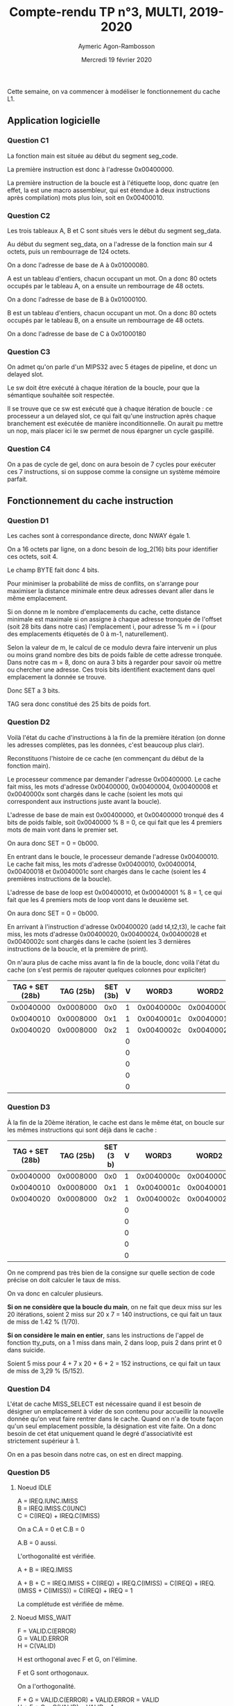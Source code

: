 #+TITLE: Compte-rendu TP n°3, MULTI, 2019-2020
#+DATE: Mercredi 19 février 2020
#+AUTHOR: Aymeric Agon-Rambosson
#+EMAIL: aymeric.agon-rambosson@etu.upmc.fr
#+OPTIONS: ^:nil
#+OPTIONS: toc:nil
#+OPTIONS: \n:t
#+LATEX_HEADER: \usepackage[top=2cm, bottom=2cm, left=2cm, right=2cm]{geometry}

Cette semaine, on va commencer à modéliser le fonctionnement du cache L1.

** Application logicielle

*** Question C1

La fonction main est située au début du segment seg_code.

La première instruction est donc à l'adresse 0x00400000.

La première instruction de la boucle est à l'étiquette loop, donc quatre (en effet, la est une macro assembleur, qui est étendue à deux instructions après compilation) mots plus loin, soit en 0x00400010.

*** Question C2

Les trois tableaux A, B et C sont situés vers le début du segment seg_data.

Au début du segment seg_data, on a l'adresse de la fonction main sur 4 octets, puis un rembourrage de 124 octets.

On a donc l'adresse de base de A à 0x01000080.

A est un tableau d'entiers, chacun occupant un mot. On a donc 80 octets occupés par le tableau A, on a ensuite un rembourrage de 48 octets.

On a donc l'adresse de base de B à 0x01000100.

B est un tableau d'entiers, chacun occupant un mot. On a donc 80 octets occupés par le tableau B, on a ensuite un rembourrage de 48 octets.

On a donc l'adresse de base de C à 0x01000180

*** Question C3

On admet qu'on parle d'un MIPS32 avec 5 étages de pipeline, et donc un delayed slot.

Le sw doit être exécuté à chaque itération de la boucle, pour que la sémantique souhaitée soit respectée.

Il se trouve que ce sw est exécuté que à chaque itération de boucle : ce processeur a un delayed slot, ce qui fait qu'une instruction après chaque branchement est exécutée de manière inconditionnelle. On aurait pu mettre un nop, mais placer ici le sw permet de nous épargner un cycle gaspillé.

*** Question C4

On a pas de cycle de gel, donc on aura besoin de 7 cycles pour exécuter ces 7 instructions, si on suppose comme la consigne un système mémoire parfait.

** Fonctionnement du cache instruction

*** Question D1

Les caches sont à correspondance directe, donc NWAY égale 1.

On a 16 octets par ligne, on a donc besoin de log_2(16) bits pour identifier ces octets, soit 4.

Le champ BYTE fait donc 4 bits.

Pour minimiser la probabilité de miss de conflits, on s'arrange pour maximiser la distance minimale entre deux adresses devant aller dans le même emplacement.

Si on donne m le nombre d'emplacements du cache, cette distance minimale est maximale si on assigne à chaque adresse tronquée de l'offset (soit 28 bits dans notre cas) l'emplacement i, pour adresse % m = i (pour des emplacements étiquetés de 0 à m-1, naturellement).

Selon la valeur de m, le calcul de ce modulo devra faire intervenir un plus ou moins grand nombre des bits de poids faible de cette adresse tronquée. Dans notre cas m = 8, donc on aura 3 bits à regarder pour savoir où mettre ou chercher une adresse. Ces trois bits identifient exactement dans quel emplacement la donnée se trouve.

Donc SET a 3 bits.

TAG sera donc constitué des 25 bits de poids fort.

*** Question D2

Voilà l'état du cache d'instructions à la fin de la première itération (on donne les adresses complètes, pas les données, c'est beaucoup plus clair).

Reconstituons l'histoire de ce cache (en commençant du début de la fonction main).

Le processeur commence par demander l'adresse 0x00400000. Le cache fait miss, les mots d'adresse 0x00400000, 0x00400004, 0x00400008 et 0x0040000x sont chargés dans le cache (soient les mots qui correspondent aux instructions juste avant la boucle).

L'adresse de base de main est 0x00400000, et 0x00400000 tronqué des 4 bits de poids faible, soit 0x0040000 % 8 = 0, ce qui fait que les 4 premiers mots de main vont dans le premier set.

On aura donc SET = 0 = 0b000.

En entrant dans le boucle, le processeur demande l'adresse 0x00400010. Le cache fait miss, les mots d'adresse 0x00400010, 0x00400014, 0x00400018 et 0x0040001c sont chargés dans le cache (soient les 4 premières instructions de la boucle).

L'adresse de base de loop est 0x00400010, et 0x00040001 % 8 = 1, ce qui fait que les 4 premiers mots de loop vont dans le deuxième set.

On aura donc SET = 0 = 0b000.

En arrivant à l'instruction d'adresse 0x00400020 (add t4,t2,t3), le cache fait miss, les mots d'adresse 0x00400020, 0x00400024, 0x00400028 et 0x0040002c sont chargés dans le cache (soient les 3 dernières instructions de la boucle, et la première de print).

On n'aura plus de cache miss avant la fin de la boucle, donc voilà l'état du cache (on s'est permis de rajouter quelques colonnes pour expliciter)

| TAG + SET (28b) | TAG (25b) | SET (3b) | V |      WORD3 |      WORD2 |      WORD1 |      WORD0 |
|-----------------+-----------+----------+---+------------+------------+------------+------------|
|       0x0040000 | 0x0008000 |      0x0 | 1 | 0x0040000c | 0x00400008 | 0x00400004 | 0x00400000 |
|       0x0040010 | 0x0008000 |      0x1 | 1 | 0x0040001c | 0x00400018 | 0x00400014 | 0x00400010 |
|       0x0040020 | 0x0008000 |      0x2 | 1 | 0x0040002c | 0x00400028 | 0x00400024 | 0x00400020 |
|                 |           |          | 0 |            |            |            |            |
|                 |           |          | 0 |            |            |            |            |
|                 |           |          | 0 |            |            |            |            |
|                 |           |          | 0 |            |            |            |            |
|                 |           |          | 0 |            |            |            |            |


*** Question D3

À la fin de la 20ème itération, le cache est dans le même état, on boucle sur les mêmes instructions qui sont déjà dans le cache :

| TAG + SET (28b) | TAG (25b) | SET (3 b) | V |      WORD3 |      WORD2 |      WORD1 |      WORD0 |
|-----------------+-----------+-----------+---+------------+------------+------------+------------|
|       0x0040000 | 0x0008000 |       0x0 | 1 | 0x0040000c | 0x00400008 | 0x00400004 | 0x00400000 |
|       0x0040010 | 0x0008000 |       0x1 | 1 | 0x0040001c | 0x00400018 | 0x00400014 | 0x00400010 |
|       0x0040020 | 0x0008000 |       0x2 | 1 | 0x0040002c | 0x00400028 | 0x00400024 | 0x00400020 |
|                 |           |           | 0 |            |            |            |            |
|                 |           |           | 0 |            |            |            |            |
|                 |           |           | 0 |            |            |            |            |
|                 |           |           | 0 |            |            |            |            |
|                 |           |           | 0 |            |            |            |            |


On ne comprend pas très bien de la consigne sur quelle section de code précise on doit calculer le taux de miss.

On va donc en calculer plusieurs.

*Si on ne considère que la boucle du main*, on ne fait que deux miss sur les 20 itérations, soient 2 miss sur 20 x 7 = 140 instructions, ce qui fait un taux de miss de 1.42 % (1/70).

*Si on considère le main en entier*, sans les instructions de l'appel de fonction tty_puts, on a 1 miss dans main, 2 dans loop, puis 2 dans print et 0 dans suicide.

Soient 5 miss pour 4 + 7 x 20 + 6 + 2 = 152 instructions, ce qui fait un taux de miss de 3,29 % (5/152).

*** Question D4

L'état de cache MISS_SELECT est nécessaire quand il est besoin de désigner un emplacement à vider de son contenu pour accueillir la nouvelle donnée qu'on veut faire rentrer dans le cache. Quand on n'a de toute façon qu'un seul emplacement possible, la désignation est vite faite. On a donc besoin de cet état uniquement quand le degré d'associativité est strictement supérieur à 1.

On en a pas besoin dans notre cas, on est en direct mapping.

*** Question D5

**** Noeud IDLE

A = IREQ.IUNC.IMISS
B = IREQ.IMISS.C(IUNC)
C = C(IREQ) + IREQ.C(IMISS)

On a C.A = 0 et C.B = 0

A.B = 0 aussi.

L'orthogonalité est vérifiée.

A + B = IREQ.IMISS

A + B + C = IREQ.IMISS + C(IREQ) + IREQ.C(IMISS) = C(IREQ) + IREQ.(IMISS + C(IMISS)) = C(IREQ) + IREQ = 1

La complétude est vérifiée de même.

**** Noeud MISS_WAIT

F = VALID.C(ERROR)
G = VALID.ERROR
H = C(VALID)

H est orthogonal avec F et G, on l'élimine.

F et G sont orthogonaux.

On a l'orthogonalité.

F + G = VALID.C(ERROR) + VALID.ERROR = VALID
H + F + G = C(VALID) + VALID = 1

La complétude est vérifiée de même.

**** Noeud UNC_WAIT

J = C(VALID)
K = VALID.ERROR
L = VALID.C(ERROR)

J est orthogonal avec K et L, on l'élimine.

K et L sont orthogonaux.

On a l'orthogonalité.

K + L = VALID.ERROR + VALID.C(ERROR) = VALID
K + L + J = VALID + C(VALID) = 1

La complétude est vérifiée de même.

**** Noeuds UNC_GO, MISS_SELECT, MISS_UPDT et ERROR

M = 1
O = 1
I = 1
F = 1

On sort de ces quatre états de manière inconditionnée vers un unique noeud dans chaque cas. On a l'orthogonalité et la complétude par construction.

*** Question D6

Cet automate est forcé dans l'état IDLE lors de l'activation du signal RESETN. Ce dernier a pour autre effet d'invalider tout le cache d'instructions.

** Fonctionnement du cache de données

*** Question E1

A[0] est à l'adresse 0x01000080, comme on l'a vu plus haut. BYTE correspond aux 4 bits de poids faible, donc 0. SET correspond aux trois bits suivants, sera donc à 0 aussi. TAG sera les 25 bits de poids fort, soit 0x0020001.

B[0] est à l'adresse 0x01000100, comme on l'a vu plus haut. BYTE correspond aux 4 bits de poids faible, donc 0. SET correspond aux trois bits suivants, sera donc à 0 aussi. TAG sera les 25 bits de poids fort, soit 0x0020002.

Rappelons le déroulement du programme pour trouver les miss de données :

Lors du premier lw, on a un miss sur l'adresse 0x01000080, on charge donc dans le premier emplacement du cache de données les mots d'adresse l'adresse 0x01000080, 0x01000084, 0x01000088 et 0x0100008c.

Lors du deuxième lw, on a un miss sur l'adresse 0x01000100, on charge donc dans le premier emplacement du cache de données les mots d'adresse l'adresse 0x01000180, 0x01000184, 0x01000188 et 0x0100018c. Ce faisant, on évince les 4 mots qui s'y trouvaient déjà.

À la fin de la première itération de la boucle, le cache de données ressemble à ça.

| TAG + SET (28b) | TAG (25b) | SET (3b) | V |      WORD3 |      WORD2 |      WORD1 |      WORD0 |
|-----------------+-----------+----------+---+------------+------------+------------+------------|
|       0x0100010 | 0x0020001 |      0x0 | 1 | 0x0100010c | 0x01000108 | 0x01000104 | 0x01000100 |
|                 |           |          | 0 |            |            |            |            |
|                 |           |          | 0 |            |            |            |            |
|                 |           |          | 0 |            |            |            |            |
|                 |           |          | 0 |            |            |            |            |
|                 |           |          | 0 |            |            |            |            |
|                 |           |          | 0 |            |            |            |            |
|                 |           |          | 0 |            |            |            |            |

*** Question E2

Pour la première itération, on a un miss compulsif pour A[0], puis un miss de conflit pour B[0]

Pour les trois itérations suivantes, on a deux miss de conflits : les éléments de A et ceux de B se chassent mutuellement.

Pour la cinquième itération, on est à nouveau dans le même cas que dans la première question, sauf qu'on va se battre pour le deuxième emplacement.

Et ainsi de suite.

On a donc exactement deux miss par itération, soit en fait un muss par lw, ce qui fait un taux de miss en lecture de 100% (40/40).

Voilà l'état du cache de données à la fin de la 20ème itération. Seuls les 5 premiers emplacements sont utilisés, et sont remplis des éléments de B, ceux-ci ayant chassé les éléments de A.

| TAG + SET (28b) | TAG (25b) | SET (3b) | V |      WORD3 |      WORD2 |      WORD1 |      WORD0 |
|-----------------+-----------+----------+---+------------+------------+------------+------------|
|       0x0100010 | 0x0020001 |      0x0 | 1 | 0x0100010c | 0x01000108 | 0x01000104 | 0x01000100 |
|       0x0100011 | 0x0020001 |      0x1 | 0 | 0x0100011c | 0x01000118 | 0x01000114 | 0x01000110 |
|       0x0100012 | 0x0020001 |      0x2 | 0 | 0x0100012c | 0x01000128 | 0x01000124 | 0x01000120 |
|       0x0100013 | 0x0020001 |      0x3 | 0 | 0x0100013c | 0x01000138 | 0x01000134 | 0x01000130 |
|       0x0100014 | 0x0020001 |      0x4 | 0 | 0x0100014c | 0x01000148 | 0x01000144 | 0x01000140 |
|                 |           |          | 0 |            |            |            |            |
|                 |           |          | 0 |            |            |            |            |
|                 |           |          | 0 |            |            |            |            |


*** Question E3

**** Noeud IDLE

A = DREQ.C(WRITE).DMISS.DUNC
B = DREQ.C(WRITE).DMISS.C(DUNC)

C = C(DREQ) + DREQ.C(DMISS).C(WRITE)

D = DREQ.WRITE.C(DMISS)
E = DREQ.WRITE.DMISS

A et B sont orthogonaux, et A + B = DREQ.C(WRITE).DMISS

D et E sont orthogonaux, et D + E = DREQ.WRITE

A + B et D + E sont orthogonaux.

C est orthogonal avec A + B (premier terme à cause de DREQ, et deuxième à cause de DMISS).
C est orthogonal avec D + E (premier terme à cause de DREQ, et deuxième à cause de WRITE).

On a l'orthogonalité par développement.

C + D + E = C(DREQ) + DREQ.C(DMISS).C(WRITE) + DREQ.WRITE
C + D + E = C(DREQ) + DREQ.(C(DMISS).C(WRITE) + WRITE)

A + B + C + D + E = DREQ.C(WRITE).DMISS + C(DREQ) + DREQ.(C(DMISS).C(WRITE) + WRITE)
A + B + C + D + E = C(DREQ) + DREQ.(C(DMISS).C(WRITE) + WRITE + C(WRITE).DMISS)
A + B + C + D + E = C(DREQ) + DREQ.(WRITE + C(WRITE).(C(DMISS) + DMISS))
A + B + C + D + E = C(DREQ) + DREQ.(WRITE + C(WRITE).(1))
A + B + C + D + E = C(DREQ) + DREQ.(1)
A + B + C + D + E = 1

On a la complétude de même.

**** Noeud MISS_WAIT

F = VALID.C(ERROR)
G = VALID.ERROR
H = C(VALID)

On a H orthogonal avec F et G, et F et G orthogonaux entre eux.

On a donc bien l'orthogonalité.

F + G = VALID.C(ERROR) + VALID.ERROR = VALID
F + G + H = VALID + C(VALID) = 1

On a la complétude de même.

**** Noeud UNC_WAIT

J = C(VALID)
K = VALID.ERROR
L = VALID.C(ERROR)

On a J orthogonal avec K et L, et K et L orthogonaux entre eux.

On a donc bien l'orthogonalité.

K + L = VALID.C(ERROR) + VALID.ERROR = VALID
K + L + J = VALID + C(VALID) = 1

On a la complétude de même.

**** Noeuds WRITE_UPDT, UNC_GO, ERROR, MISS_SELECT, MISS_UPDT

On quitte ces états de manière inconditionnée, à chaque fois vers un autre état unique.

On a donc :

M = 1
P = 1
I = 1
N = 1

Sur ces quatre noeuds, on a l'orthogonalité et la complétude de manière évidente.

*** Question E4

Comme le dit la consigne, les états successeurs de l'état WRITE_REQ sont les mêmes que les états successeurs de l'état IDLE.

La différence est l'évaluation du signal WOK. On ne sort de cet état que si le tampon d'écritures postées n'est pas plein.

Donc la boucle de WRITE_REQ vers WRITE_REQ (nommons la E') a comme condition C(WOK) + WOK.E (on reste soit si le tampon d'écriture postée est plein, soit pour les mêmes raisons qu'on va de IDLE vers WRITE_REQ, en vérifiant que le tampon d'écritures postées n'est pas plein).

Toutes les autres transitions de WRITE_REQ, soient A' (vers UNC_WAIT), B' (vers MISS_SELECT), C' (vers IDLE) et D' (vers WRITE_UPDT) pourront s'écrire :

A' = WOK.A
B' = WOK.B
C' = WOK.C
D' = WOK.D

En développant, on garde bien la complétude et l'orthogonalité.

** Accès au PIBUS

*** Question F1

Ici, on peut répondre différemment selon les hypothèses qu'on fait sur le tampon d'écritures postées.

Quand on fait une lecture de données, prend-on la peine de vérifier le tampon d'écritures postéées, pour voir si par hasard la dernière version de la donnée ne s'y trouverait pas ?

Si non, alors ne pas rendre les écritures prioritaires sur le bus revient à immédiatement violer la consistance mémoire. On est obligé de rendre les écritures absolument prioritaires, simplement pour garantir la consistance.

Si en revanche on suppose que cette vérification est faite, on peut trouver aussi des raisons certes un peu plus faibles :

Le tampon d'écritures postées est de petite taille par rapport au cache (conséquent nécessaire de la vérification du tampon d'écritures postées !), il se remplit donc plus vite. Pour cette raison, on pourrait avoir envie de le rendre prioritaire.

Les programmes ont aussi tendance à faire les lw avant les sw, ce qui fait qu'un programme a déjà du matériau en réserve pour travailler quand le tampon d'écritures se met à monopoliser le bus. On espère que le prochain miss arrivera le plus tard possible après le début de cette monopolisation. D'une certaine manière, les effets vicieux de cette monopolisation sont un peu mitigés par l'ordre "naturel" des programmes.

L'inconvénient est évident, ce sont les famines potentielles pour les caches d'instructions et de données qui veulent accéder au bus. Ces famines sont ceci étant dit limitées d'elles-même. Si on ne peut plus chercher des instructions, le tampon d'écriture postées va se vider très vite, puisque rien ne peut plus le venir remplir.

*** Question F2

Comme pour tous les maîtres, d'après le schéma général du PIBUS, ICACHE_ISM et DCACHE_ISM demanderont le bus à l'aide du signal REQ.

Comme pour tous les maîtres, le maître répondra dans le même cycle avec le signal GNT.

Ici, on considère le PIBUS_FSM comme une espèce de serveur. Mais la question fait ici une supposition erronée, ce n'est pas le "serveur" (soit le PIBUS) qui signale au "client" que les données sont disponibles, c'est la cible directement (c'est la limite de cette analogie : le "serveur" est en fait plus un routeur !) ! La cible signale au maître que les données sont disponibles avec le signal ACK.

*** Question F3

Sur une requête d'écriture transmise sur le bus par le tampon d'écritures postées, il y a effectivement une réponse ! Celle-ci est transmise par la cible, via le signal ACK. Cette réponse est vitale, elle sert à savoir si la requête était valide. Si elle ne l'était pas, il faut bien le dire au processeur pour qu'il puisse déclencher l'interruption qui aboutira très probablement à la mort du processus fautif.

Pour répondre à la question, le PIBUS_FSM ne signale pas qu'une requête est terminée, parce que ce n'est pas son rôle ! C'est à la cible de le faire.

*** Question F4

**** Noeud IDLE

X = GNT.(ROK + SC)
Y = GNT.C(ROK).C(SC).(IUNC + IMISS + DUNC + DMISS)
Z = C(GNT)

X et Y sont orthogonaux.
Z est orthogonal avec X et Y.

On a donc l'orthogonalité.

X + Y = GNT.(ROK + SC) + GNT.C(ROK).C(SC).(IUNC + IMISS + DUNC + DMISS)
X + Y = GNT.(ROK + SC + C(ROK).C(SC).(IUNC + IMISS + DUNC + DMISS))

X + Y = GNT.(ROK.(IUNC + IMISS + DUNC + DMISS) +
ROK.(C(IUNC).C(IMISS).C(DUNC).C(DMISS)) +
SC.(IUNC + IMISS + DUNC + DMISS) +
SC.(C(IUNC).C(IMISS).C(DUNC).C(DMISS)) +
C(ROK).C(SC).(IUNC + IMISS + DUNC + DMISS))

X + Y = GNT.((IUNC + IMISS + DUNC + DMISS).(ROK + SC + C(ROK).C(SC)) +
ROK.(C(IUNC).C(IMISS).C(DUNC).C(DMISS)) +
SC.(C(IUNC).C(IMISS).C(DUNC).C(DMISS)))

X + Y = GNT.((IUNC + IMISS + DUNC + DMISS).(1) +
ROK.(C(IUNC).C(IMISS).C(DUNC).C(DMISS)) +
SC.(C(IUNC).C(IMISS).C(DUNC).C(DMISS)))

X + Y = GNT.((IUNC + IMISS + DUNC + DMISS) + (ROK + SC).(C(IUNC).C(IMISS).C(DUNC).C(DMISS)))

IUNC et ROK peuvent être considérés comme des événements disjoints : quand ROK est positionné, on ne tient aucun compte de IUNC, c'est comme si ce signal n'existait pas (c'est le sens de la priorité fixe).

Donc si ROK et IUNC sont des événements disjoints, on a ROK.C(IUNC) = ROK.

De même avec SC...

On peut donc simplifier X + Y comme ceci :

X + Y = GNT.(IUNC + IMISS + DUNC + DMISS + ROK + SC)

Les événements IUNC, IMISS, DUNC, DMISS, ROK, SC sont les seuls possibles dans le modèle qu'on s'est donné. Ils constituent l'univers, on a donc 

IUNC + IMISS + DUNC + DMISS + ROK + SC = 1

Soit X + Y = GNT.

Donc X + Y + Z = C(GNT) + GNT = 1.

On a bien la complétude.

*** Question F5

Voilà comment le cache se comporte, si on suppose que le instruction fetch du MIPS termine sans instruction chargée à la fin de l'étage I au cycle n.

Cycle n : Le processeur demande une instruction, il ne l'a pas à la fin de son Instruction Fetch, le cache est informé à la fin de ce cycle, le cache est en position MISS_SELECT et l'emplacement à vider est choisi.
Cycle n + 1 : Le cache se met en position MISS_WAIT. Le cache demande le bus, il l'obtient à la fin du cycle si tout se passe bien.
Cycle n + 2 : Le cache envoie la première adresse de la rafale.
Cycle n + 3 : Le cache reçoit la première donnée, et envoie la deuxième adresse.
Cycle n + 4 : Le cache reçoit la deuxième donnée, et envoie la troisième adresse.
Cycle n + 5 : Le cache reçoit la troisième donnée, et envoie la quatrième adresse.
Cycle n + 6 : Le cache reçoit la quatrième donnée.
Cycle n + 7 : ?
Cycle n + 8 : Le cache met à jour l'emplacement qu'il avait choisi au cycle n + 1.
Cycle n + 9 : Le cache envoie l'instruction au processeur, qui la reçoit à la fin du cycle.
Cycle n + 10 : Le processeur fait rentrer l'instruction dans son pipeline.

Le processus est sensiblement le même pour le miss de données.

Le processeur est gelé des cycles n + 1 à n + 9 compris, soient 9 cycles de gel.

Le cycle n + 7 correspond à un cycle qu'on a constaté dans la trace, mais pour lequel on n'a pas vraiment d'explication pour le moment.

On trouvera le chronogramme en annexe.

*** Question F6

On a donc 9 cycles de gel par miss d'instruction ou de données.

Sur 20 itérations, on a 2 miss d'instructions, soient 18 cycles de gel liés aux miss d'instructions.

Sur 20 itérations, on a 40 miss de données, soient 40 x 9 = 360 cycles de gel liés aux miss de données.

Soient 378 cycles de gel liés aux miss toutes catégories confondues.

On a 140 instructions, un cycle par instruction.

Ce qui fait un CPI théorique de 518 / 140 = 3.7.

** Expérimentation par simulation

*** Question G1

Si on numérote les cycles à compter du cycle 0 (comme la trace), la première instruction rentre dans le pipeline au cycle 10.

Cette instruction est la première instruction de reset, la partie du code du GIET devant être exécutée à la mise sous tension de la machine.

Si on excepte le premier miss, le coût d'un miss sur le cache d'instructions est de 9 cycles.

*** Question G2

D'après la trace, la première instruction du main, d'adresse 0x00400000, rentre dans le pipeline au cycle 57.

*** Question G3

Un miss sur le cache de données occasionne 9 cycles de gel pendant la première itération, puis 13 sur la prochaine et la suivante.

Le processeur fait rentrer la dernière instruction de la première itération dans son pipeline au cycle 108, sachant qu'il avait fait rentrer la première au cycle 71, ce qui donne 37 cycles.

*** Question G4

La seconde itération et la suivante durent 31 cycles, soit moins que la première. Cette état de chose s'explique par les miss compulsifs sur les instructions lors de la première instruction.

Ceci étant dit, le coût du miss de données est plus élevé : il occasionne 9 cycles de gel à la première itération, et 13 aux deuxième et troisième.

Ceci s'explique par l'entrée en jeu du tampon d'écritures postées, qui commence à utiliser de manière prioritaire le bus à partir de la toute fin de la première itération.

*** Question G5

On a en tout 40 lw dans les 20 itérations, on fait miss sur chacune d'entre elle, soit un taux de miss de 100 %.

La dernière instruction de la dernière itération de main entre dans le pipeline au cycle 696, et la première instruction de la première itération entre dans le pipeline au cycle 71.

On a donc 625 cycles pour toute la boucle, soit un CPI constaté de 4.46 (la différence avec le CPI théorique s'explique par la non prise en compte du tampon d'écriture postée).

** Optimisation

Dans la manière dont est codée cette application, on s'est arrangé pour maximiser le nombre de miss sur le cache de données en maximisant les miss de conflits. Pour ce faire, les adresses des données nécessaires au même moment ont été exprès alignées sur des blocs de 128 octets, ce qui représente littéralement le pire agencement possible (taux de miss de 100 %).

Une manière simple de grandement optimiser ce programme et de briser cet alignement en supprimant le rembourrage de 48 octets à la fin du premier tableau.

Comme ceci :

#+BEGIN_SRC asm
  #################################################################################
  #	File : main.s
  #	Author : Aymeric Agon-Rambosson
  #       Date : 16/02/2020
  #################################################################################
  #       This is a very simple application directly written in MIPS32
  #	assembly language, in order to precisely control the memory mapping.
  #	The sections names are specific to control the linker.
  #################################################################################

	  .section 	.mydata

	  .word	main
	  .space  124

  A :	.word	  1,  2,  3,  4,  5,  6,  7,  8,  9, 10
	  .word	 11, 12, 13, 14, 15, 16, 17, 18, 19, 20

  B :	.word	101,102,103,104,105,106,107,108,109,110
	  .word	111,112,113,114,115,116,117,118,119,120
	  .space 96

  C :	.word	  0,  0,  0,  0,  0,  0,  0,  0,  0,  0
	  .word	  0,  0,  0,  0,  0,  0,  0,  0,  0,  0

	  .section 	.mycode

	  .set noreorder
  main :	
	  la   $8, 	A		# $8 <= &A[0]
	  li   $7, 	20	        # $7 <= 20
	  li   $6, 	0		# $7 <= 0
		
  loop :	
	  lw   $10, 	0($8)		# $10 <= A[i]
	  lw   $11, 	80($8)		# $11 <= B[i]
	  addi $6, 	$6, 	1	# i <= i+1
	  addi $8, 	$8, 	4	# $8 <= &A[i+1]
	  add  $12, 	$10, 	$11	# $12 <= A[i]+B[i]
	  bne  $6, 	$7, 	loop	# fin de boucle ?
	  sw   $12, 	252($8)	        # C[i] <= $12
  print:
	  la   $4, message
	  addi $29,       $29,     -4
	  jal  tty_puts
	  nop
	  addi $29,       $29,     +4
  suicide:	
	  jal  exit
	  nop
  message:
	  .asciiz   "\n!!! vector sum completed !!!\n"

#+END_SRC

Avec cette nouvelle organisation de la mémoire, on aura seulement 10 miss compulsifs sur le cache de données sur la totalité de la boucle, et aucun miss de conflit : on n'évince une ligne qu'après avoir fini d'en avoir besoin.

On a 30 cache miss en moins, soient un peu plus de 9 x 30 = 270 cycles de gel en moins (tous les cache miss ne coûtent pas 9 cycles, comme on l'a vu).

Le nombre de cycles pour l'exécution totale du programme sera donc un peu supérieur à 518 - 270 = 248 cycles, soient environ 12.4 cycles par itération, soit un CPI théorique de 1.77.


Le plus simple est encore de simuler.

Après réassemblage, on a la dernière instruction de la dernière itération de la boucle qui rentre dans le pipeline au cycle 336.  

La première instruction de la première itération de la boucle était rentrée dans le pipeline au cycle 71.

Ce qui nous fait 336 - 71 = 265 cycles, ce qui est assez proche de ce qu'on avait prévu.

On a 265 cycles pour 140 instructions, soit un CPI constaté de 1.9, ce qui est bien mieux (la différence s'explique encore une fois par le tampon d'écriture postée, mais elle est plus faible que dans l'exécution non-optimisée parce qu'on a volontairement sous-estimé l'effet de nos optimisations en prenant un coût en cycles de gel moyen de 9 alors qu'il est en fait plus proche de 13).


